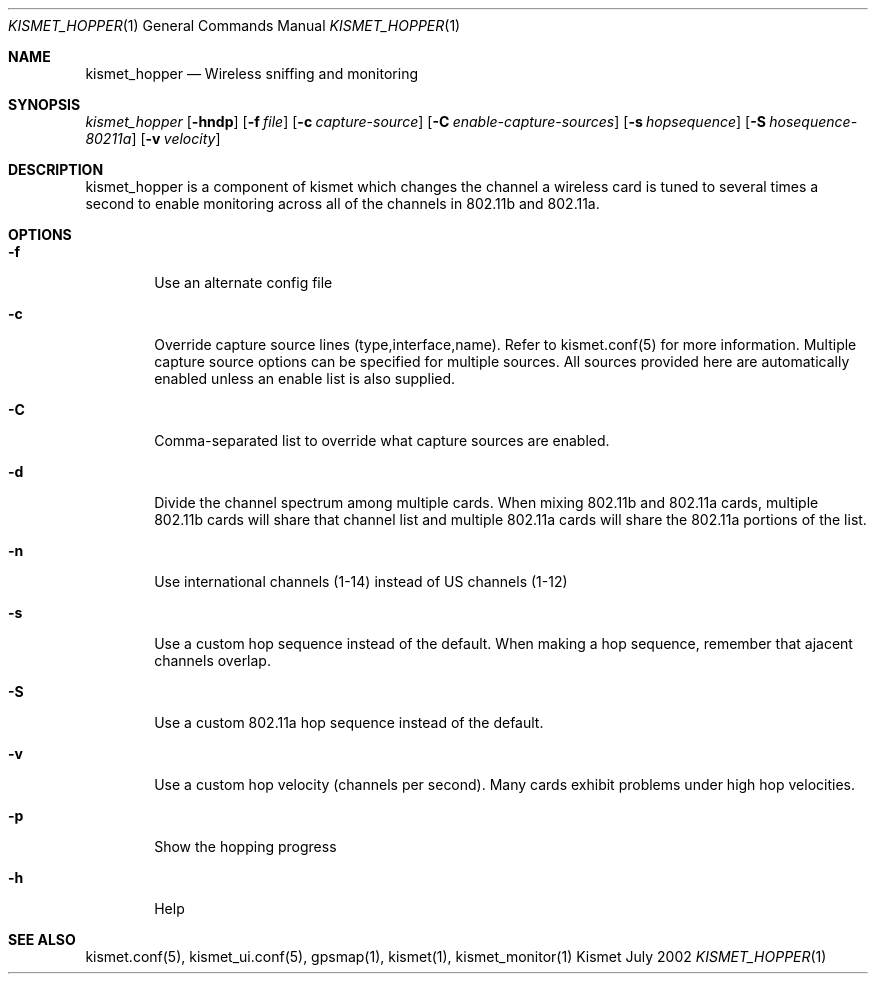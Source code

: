 .Dd July 2002
.Dt KISMET_HOPPER 1
.Os "Kismet"
.Sh NAME
.Nm kismet_hopper
.Nd Wireless sniffing and monitoring
.Sh SYNOPSIS
.Ar kismet_hopper
.Op Fl hndp
.Op Fl f Ar file
.Op Fl c Ar capture-source
.Op Fl C Ar enable-capture-sources
.Op Fl s Ar hopsequence
.Op Fl S Ar hosequence-80211a
.Op Fl v Ar velocity
.Sh DESCRIPTION
kismet_hopper is a component of kismet
which changes the channel a wireless card is tuned to several times a second to
enable monitoring across all of the channels in 802.11b and 802.11a.
.Sh OPTIONS
.Bl -tag -width flag
.It Fl f
Use an alternate config file
.It Fl c
Override capture source lines (type,interface,name).  Refer to kismet.conf(5) for more information. Multiple capture source options can be specified for multiple sources.  All sources provided here are automatically enabled unless an enable list is also supplied.
.It Fl C
Comma-separated list to override what capture sources are enabled.
.It Fl d
Divide the channel spectrum among multiple cards.  When mixing 802.11b and 802.11a cards,
multiple 802.11b cards will share that channel list and multiple 802.11a cards will
share the 802.11a portions of the list.
.It Fl n
Use international channels (1-14) instead of US channels (1-12)
.It Fl s
Use a custom hop sequence instead of the default.  When making a hop sequence, 
remember that ajacent channels overlap.
.It Fl S
Use a custom 802.11a hop sequence instead of the default.
.It Fl v
Use a custom hop velocity (channels per second).  Many cards exhibit problems under
high hop velocities.
.It Fl p
Show the hopping progress
.It Fl h
Help
.El
.Sh SEE ALSO
kismet.conf(5), kismet_ui.conf(5), gpsmap(1), kismet(1), kismet_monitor(1)
